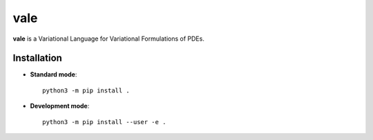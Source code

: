 vale
====

|build-status| |docs|

**vale** is a Variational Language for Variational Formulations of PDEs.

Installation
************

* **Standard mode**::

    python3 -m pip install .

* **Development mode**::

    python3 -m pip install --user -e .


.. |build-status| image:: https://travis-ci.org/pyccel/vale.svg?branch=master
    :alt: build status
    :scale: 100%
    :target:  https://travis-ci.org/pyccel/vale

.. |docs| image:: https://readthedocs.org/projects/vale/badge/?version=latest
    :alt: Documentation Status
    :scale: 100%
    :target: http://vale.readthedocs.io/en/latest/?badge=latest
